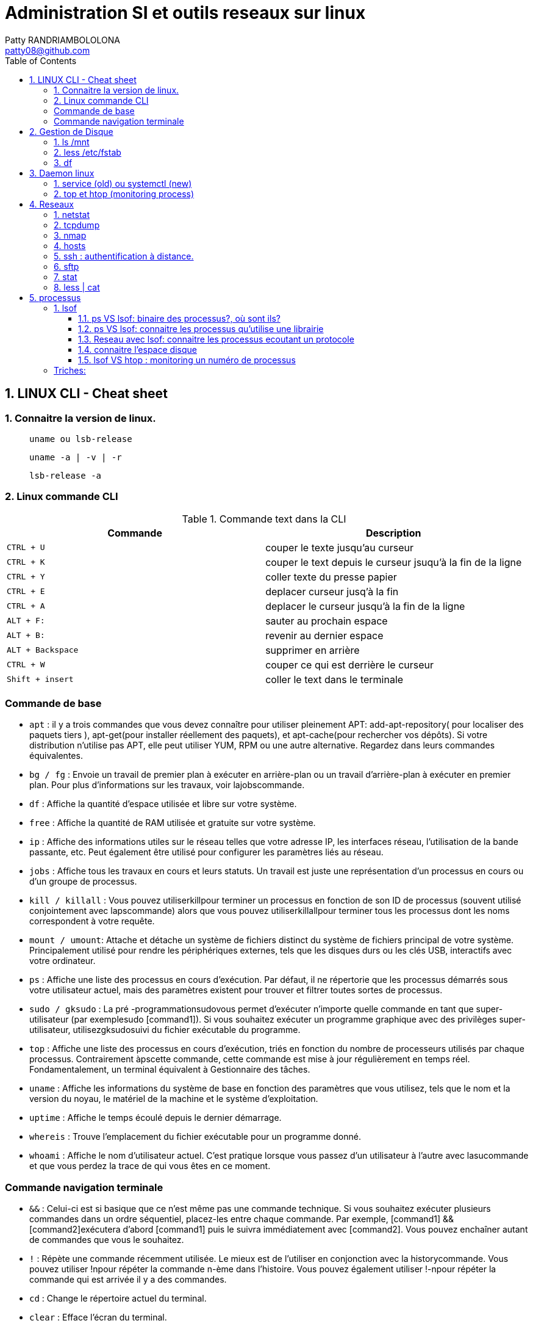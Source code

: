 :toc: auto
:toc-position: left
:toclevels: 3

= Administration SI et outils reseaux sur linux
Patty RANDRIAMBOLOLONA <patty08@github.com>

== 1. LINUX CLI - Cheat sheet
=== 1. Connaitre la version de linux.

> `uname ou lsb-release`

> `uname -a | -v | -r`

> `lsb-release -a`

=== 2. Linux commande CLI

.Commande text dans la CLI

|===
|Commande | Description

|`CTRL + U`
|couper le texte jusqu'au curseur
|`CTRL + K`
|couper le text depuis le curseur jsuqu'à la fin de la ligne
|`CTRL + Y`
|coller texte du presse papier
|`CTRL + E`
|deplacer curseur jusq'à la fin
|`CTRL + A`
|deplacer le curseur jusqu'à la fin de la ligne
|`ALT + F:`
|sauter au prochain espace
|`ALT + B:`
|revenir au dernier espace
|`ALT + Backspace`
|supprimer en arrière
|`CTRL + W`
|couper ce qui est derrière le curseur
|`Shift + insert`
|coller le text dans le terminale
|===


=== Commande de base

- `apt` : il y a trois commandes que vous devez connaître pour utiliser pleinement APT: add-apt-repository( pour localiser des paquets tiers ), apt-get(pour installer réellement des paquets), et apt-cache(pour rechercher vos dépôts).
Si votre distribution n'utilise pas APT, elle peut utiliser YUM, RPM ou une autre alternative. Regardez dans leurs commandes équivalentes.

- `bg / fg` : Envoie un travail de premier plan à exécuter en arrière-plan ou un travail d'arrière-plan à exécuter en premier plan. Pour plus d'informations sur les travaux, voir lajobscommande.
- `df` : Affiche la quantité d'espace utilisée et libre sur votre système.
- `free` : Affiche la quantité de RAM utilisée et gratuite sur votre système.
- `ip`  : Affiche des informations utiles sur le réseau telles que votre adresse IP, les interfaces réseau, l'utilisation de la bande passante, etc. Peut également être utilisé pour configurer les paramètres liés au réseau.
- `jobs` : Affiche tous les travaux en cours et leurs statuts. Un travail est juste une représentation d'un processus en cours ou d'un groupe de processus.
- `kill / killall` : Vous pouvez utiliserkillpour terminer un processus en fonction de son ID de processus (souvent utilisé conjointement avec lapscommande) alors que vous pouvez utiliserkillallpour terminer tous les processus dont les noms correspondent à votre requête.
- `mount / umount`: Attache et détache un système de fichiers distinct du système de fichiers principal de votre système. Principalement utilisé pour rendre les périphériques externes, tels que les disques durs ou les clés USB, interactifs avec votre ordinateur.
- `ps` : Affiche une liste des processus en cours d'exécution. Par défaut, il ne répertorie que les processus démarrés sous votre utilisateur actuel, mais des paramètres existent pour trouver et filtrer toutes sortes de processus.
- `sudo / gksudo` : La pré -programmationsudovous permet d'exécuter n'importe quelle commande en tant que super-utilisateur (par exemplesudo [command1]). Si vous souhaitez exécuter un programme graphique avec des privilèges super-utilisateur, utilisezgksudosuivi du fichier exécutable du programme.
- `top` : Affiche une liste des processus en cours d'exécution, triés en fonction du nombre de processeurs utilisés par chaque processus. Contrairement àpscette commande, cette commande est mise à jour régulièrement en temps réel. Fondamentalement, un terminal équivalent à Gestionnaire des tâches.
- `uname` : Affiche les informations du système de base en fonction des paramètres que vous utilisez, tels que le nom et la version du noyau, le matériel de la machine et le système d'exploitation.
- `uptime` : Affiche le temps écoulé depuis le dernier démarrage.
- `whereis` : Trouve l'emplacement du fichier exécutable pour un programme donné.
- `whoami` : Affiche le nom d'utilisateur actuel. C'est pratique lorsque vous passez d'un utilisateur à l'autre avec lasucommande et que vous perdez la trace de qui vous êtes en ce moment.

=== Commande navigation terminale

- `&&` : Celui-ci est si basique que ce n'est même pas une commande technique. Si vous souhaitez exécuter plusieurs commandes dans un ordre séquentiel, placez-les entre chaque commande. Par exemple, [command1] && [command2]exécutera d'abord [command1] puis le suivra immédiatement avec [command2]. Vous pouvez enchaîner autant de commandes que vous le souhaitez.
- `!` : Répète une commande récemment utilisée. Le mieux est de l'utiliser en conjonction avec la historycommande. Vous pouvez utiliser !npour répéter la commande n-ème dans l'histoire. Vous pouvez également utiliser !-npour répéter la commande qui est arrivée il y a des commandes.
- `cd` : Change le répertoire actuel du terminal.
- `clear` : Efface l'écran du terminal.
- `history` : Affiche une liste de toutes les commandes récemment utilisées. Vous pouvez également faire défiler les commandes récemment utilisées en appuyant sur les flèches haut et bas du terminal.
- `ls` : Affiche une liste de tous les fichiers du répertoire actuel du terminal. Vous pouvez le modifier avec des paramètres pour spécifier un autre répertoire ou pour changer le format de la liste.
- `man` : Affiche une page d'aide (à partir du manuel) basée sur votre requête de recherche. Très utile pour apprendre à utiliser une commande que vous ne reconnaissez pas ou lorsque vous oubliez les paramètres d'une commande rarement utilisée. Si jamais vous êtes confus, tournez-vous vers l'homme.
- `pwd` : Affiche le répertoire du terminal actuel en tant que chemin absolu.
- `whatis` : Affiche une brève description des programmes en ligne de commande. Pensez-y comme une version simplifiée de manquand vous n'êtes pas sûr de ce qu'une commande fait, mais n'avez pas besoin du manuel complet sur la façon de l'utiliser.

.Commande gestion de fichier

- `cat` : Lorsqu'il est utilisé sur un seul fichier texte, il affichera le contenu de ce fichier. Lorsqu'il est utilisé sur deux ou plusieurs fichiers texte, il affiche tous leurs contenus dans un ordre séquentiel. Utilisez l'opérateur de redirection (" > ") pour combiner plusieurs fichiers texte en un seul fichier texte.
- `chmod / chown` : Lachmodcommande modifie les permissions de lecture, d'écriture et d'exécution d'un fichier pendant que lachowncommande change l'utilisateur et / ou le groupe d'utilisateurs qui possède un fichier.
- `cp` : Fait une copie d'un fichier. Par défaut, la copie apparaît dans le répertoire du terminal actuel, mais vous pouvez également spécifier le répertoire de destination.
- `find` : Recherche un répertoire spécifique (ou l'intégralité de votre système) pour rechercher les fichiers correspondant à un ensemble de critères donné. Il existe des dizaines d'options, notamment le nom de fichier, le type de fichier, la taille du fichier, les permissions, les propriétaires, la date de création, la date de modification, etc.
- `grep` : Recherche un fichier ou un ensemble de fichiers spécifique pour voir si une chaîne de texte existe et, si c'est le cas, vous indique où le texte existe dans ces fichiers. Cette commande est extrêmement flexible (par exemple, utiliser des caractères génériques pour rechercher tous les fichiers d'un type donné) et particulièrement utile pour les programmeurs (pour trouver des lignes de code spécifiques).
- `locate` : recherche dans le système des fichiers ou des répertoires correspondant à la requête de recherche, puis affiche les chemins absolus pour chaque correspondance. Par défaut, il ne recherche que les répertoires pour lesquels vous avez des autorisations. C'est le moyen le plus simple et le plus rapide de trouver un fichier.
- `mkdir / rmdir` : Crée ou supprime un répertoire, par défaut dans le répertoire du terminal actuel, mais un répertoire cible peut également être spécifié. Lors de la suppression, le répertoire doit être complètement vide.
- `mv` : Déplace un fichier d'un répertoire à un autre et vous pouvez spécifier un nom différent pour le fichier dans le répertoire cible. Vous pouvez utiliser cette commande pour renommer un fichier en le déplaçant dans le même répertoire mais avec un nom de fichier différent.
- `nano / emacs / vim` : Les trois principaux éditeurs de texte de terminal qui existent sur presque tous les systèmes Linux, classés par complexité croissante. Les débutants doivent s'en tenir aux nanodeux emacset vimsont extrêmement complexes (et extrêmement puissants).
- `Rename` : Modifie le nom d'un fichier ou d'un ensemble de fichiers. Livré avec beaucoup de paramètres intéressants, vous permettant de renommer automatiquement un tas de fichiers en fonction d'un modèle.
- `rm` : Supprime les fichiers. Avec un certain paramètre, il peut être utilisé pour effacer tout le contenu d'un répertoire spécifié. Il peut également être utilisé pour supprimer plusieurs fichiers qui correspondent tous à un certain modèle de nom de fichier.
- `touch` : Modifie la date d'accès ou la date de modification du fichier donné.
- `wget` : Télécharge le fichier ou la page à l'URL Web donnée.
- `zip / gzip / tar` : Divers formats pour compresser et décompresser les archives de fichiers.

== 2.  Gestion de Disque
=== 1. ls /mnt

> Lister les partions de disque.

=== 2. less /etc/fstab

> Information sur la partition disque de linux.

=== 3. df
> Connaitre l'espace disque.

.CLI: `df -ah`

.CLI: `df -f`

== 3.  Daemon linux
=== 1. service (old) ou systemctl (new)

Systemd: Deamon linux gestionnaire du noyau linux.

.CLI: `service [nomService] status | start | stop`
> connaitre le status du X service

.CLI: `systemctl status | start | stop [nomService]`
> connaitre le status du X service avec la .CLIe systemctl

.exemple:

.CLI: `systemctl status docker`
.CLI: `systemctl status udev`

=== 2. top et htop (monitoring process)
> top permet de visualiser la consomation de ressource des processus actives. htop est un outils améliorer de top.

== 4.  Reseaux
=== 1. netstat

Netstat ou Networking Statistique. Il permet de générer une présentation assez complete du reseau.

.CLI: `netstat -nr`

    Affiche la table de routage

.CLI: `netstat -laputen | grep 80`

	Connaitre le port 80

.CLI: `netstat -tulpen`

    Connaitre un max d'information sur les processus et avec sudo, on affiche les processus impliqués

=== 2. tcpdump

    outils puissant qui permet d'afficher la trame TCP. On peut avoir à l'utiliser pour analyser les failles réseaux, le 3 hands check (SYN,SYN[ACK],ACK)

=== 3. nmap

nmap est l'accronyme de network map. nmap permet de générer une cartographie de l'adresse ip demandé et affiche les détails de port ouvert de l'hote.

.CLI: `nmap [monIP ou monDomainName]`

=== 4. hosts

`/etc/hosts` est le fichier de configuration de l'hote de la machine en question. Il permet de spécifier le DNS c'est à dire, de definier dans ce fichier /etc/hosts la correspondance entre un ip et un nom de domaine.

.CLI: `/etc/hosts`

./etc/hosts
[NOTE]
===============================
[valeur] uri [alias]
exemple:


127.0.0.1 localhost

192.168.1.10 patsou.ddns.net
===============================


.NB: si je veux ajouter exemple xxx.com sur mon ip public, je fais:

. aller sur `network-tools.com/`
. recupérer un adresse ip
. dans /etc/hosts/
. je rajoute `adresseIP_X xxx.com`

=== 5. ssh : authentification à distance.

Outil permettant d'accéder à une machine distante

.CLI: `ssh-keygen`

Permet de générer une clé `ssh` facilement sur linux. la .CLIe `ssh-keygen -t rsa` est très utile.

.Démarche:
. ssh-keygen -t rsa
. stocker la clé dans $HOME
. voir la description du contenu: `cat $HOME/.ssh/id_rsa.pub`
. copier la clé sur le serveur:  `ssh-copy-id utilisateur@ipduserveur`
. ssh 'user@ipserveur'

    et c'est bon! :), vous êtes authenfifié en toute securité. :)


=== 6. sftp
> Transfert de fichier sécurisé.

=== 7. stat

> acronyme de statisitque de fichier ou du system. Il permet de voir les détails d'un fichier, création, droit, etc.

=== 8. less | cat

> decrire un fichier.

== 5. processus

=== 1. lsof
** la commande `lsof` remplace TOUT :)

> lister les fichiers d'un processus en cours d'execution.

    `sudo lsof | head`

.exemple:
on va voir un processus qui tourne et voir les fichiers qu'il a ouvert

> on va voir le processus

    `sudo nestat -tulpen`

> on va ouvrir le log du programme

    `lsof /etc/log/[nomProgramme].log`

==== 1.1. ps VS lsof: binaire des processus?, où sont ils?

    `lsof -p [PIDduProcess]| grep log`

    `ps aux | grep yyy`

> voir les processus en cours d'execution.


==== 1.2. ps VS lsof: connaitre les processus qu'utilise une librairie

    `lsof [cheminDuLibrairie]`

> mieux que ps :).

.exemple:

    ls -alh /lib/i386-linux-gnu/libgcc_s.so.1
    -rw-r--r-- 1 root root 114K avril  7  2017 /lib/i386-linux-gnu/libgcc_s.so.1

    lsof /lib/i386-linux-gnu/libgcc_s.so.1
    lsof: WARNING: can't stat() fuse.gvfsd-fuse file system /run/user/120/gvfs

.sortie:
    .CLI    PID   USER  FD   TYPE DEVICE SIZE/OFF    NODE NAME
    TeamViewe 4603 patsoo mem    REG    8,3   116312 8659775 /lib/i386-linux-gnu/libgcc_s.so.1
    wineserve 5093 patsoo mem    REG    8,3   116312 8659775 /lib/i386-linux-gnu/libgcc_s.so.1
    services. 5137 patsoo mem    REG    8,3   116312 8659775 /lib/i386-linux-gnu/libgcc_s.so.1
    explorer. 5526 patsoo mem    REG    8,3   116312 8659775 /lib/i386-linux-gnu/libgcc_s.so.1
    TVGuiDele 5540 patsoo mem    REG    8,3   116312 8659775 /lib/i386-linux-gnu/libgcc_s.so.1

==== 1.3. Reseau avec lsof: connaitre les processus ecoutant un protocole

    `lsof -i udp`

==== 1.4. connaitre l'espace disque

> au lieu de faire `df -f`, on utilise `lsof`

    `lsof -f`

==== 1.5. lsof VS htop : monitoring un numéro de processus

    `lsof -p [numPID]`

.exemple:
    . htop
    . recupérer num PID
    . lsof -p [numPID]

    lsof va décrire tout ce qui se passe sur le PID (les fichiers ouverts, les ports, ...).
=== AWK

Le programme awk est une suite d'action de la forme : motif { action } , le motif permet de determiner sur quels enregistrements est appliquée l'action.

Un enregistrement est :

une chaine de caractères séparée par un retour chariot, en général une ligne.

Un champs est :

une chaine de caractères separée par un espace (ou par le caractère specifié par l'option -F), en générale un mot.
On accède à chaque champs de l'enregistrement courant par la variable $1, $2, ... $NF. $0 correspond à l'enregistrement complet. La variable NF contient le nombre de champs de l'enregistrement courant, la variable $NF correspond donc au dernier champs.

Exemples::

    `awk -F ":" '{ $2 = "" ; print $0 }'` /etc/passwd imprime chaque ligne du fichier /etc/passwd après avoir effacé le deuxième champs
    `awk 'END {print NR}'` fichier    imprime le nombre total de lignes du fichiers
    `awk '{print $NF}'` fichier   imprime le dernier champs de chaque ligne
    `who | awk '{print $1,$5}'`   imprime le login et le temps de connexion.
    `awk 'length($0)>75 {print}'` fichier imprime les lignes de plus de 75 caractères. (print équivaur à print $0)

=== Triches:

> lister les nombres d'appel des commandes linux

    `history | awk '{print $2}' | sort | uniq -c | sort -rn | head -10``

> monitoring des LOGS en temps réel

    sudo tail -f /var/log/apache2/access.log
    sudo less +F  /var/log/apache2/access.log`

